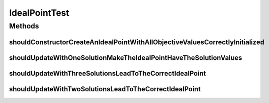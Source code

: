 .. java:import:: org.junit Test

.. java:import:: org.uma.jmetal.solution DoubleSolution

.. java:import:: org.uma.jmetal.solution IntegerSolution

.. java:import:: org.uma.jmetal.util.point.impl IdealPoint

IdealPointTest
==============

.. java:package:: org.uma.jmetal.util.point.impl
   :noindex:

.. java:type:: public class IdealPointTest

   Created by ajnebro on 12/2/16.

Methods
-------
shouldConstructorCreateAnIdealPointWithAllObjectiveValuesCorrectlyInitialized
^^^^^^^^^^^^^^^^^^^^^^^^^^^^^^^^^^^^^^^^^^^^^^^^^^^^^^^^^^^^^^^^^^^^^^^^^^^^^

.. java:method:: @Test public void shouldConstructorCreateAnIdealPointWithAllObjectiveValuesCorrectlyInitialized()
   :outertype: IdealPointTest

shouldUpdateWithOneSolutionMakeTheIdealPointHaveTheSolutionValues
^^^^^^^^^^^^^^^^^^^^^^^^^^^^^^^^^^^^^^^^^^^^^^^^^^^^^^^^^^^^^^^^^

.. java:method:: @Test public void shouldUpdateWithOneSolutionMakeTheIdealPointHaveTheSolutionValues()
   :outertype: IdealPointTest

shouldUpdateWithThreeSolutionsLeadToTheCorrectIdealPoint
^^^^^^^^^^^^^^^^^^^^^^^^^^^^^^^^^^^^^^^^^^^^^^^^^^^^^^^^

.. java:method:: @Test public void shouldUpdateWithThreeSolutionsLeadToTheCorrectIdealPoint()
   :outertype: IdealPointTest

shouldUpdateWithTwoSolutionsLeadToTheCorrectIdealPoint
^^^^^^^^^^^^^^^^^^^^^^^^^^^^^^^^^^^^^^^^^^^^^^^^^^^^^^

.. java:method:: @Test public void shouldUpdateWithTwoSolutionsLeadToTheCorrectIdealPoint()
   :outertype: IdealPointTest

